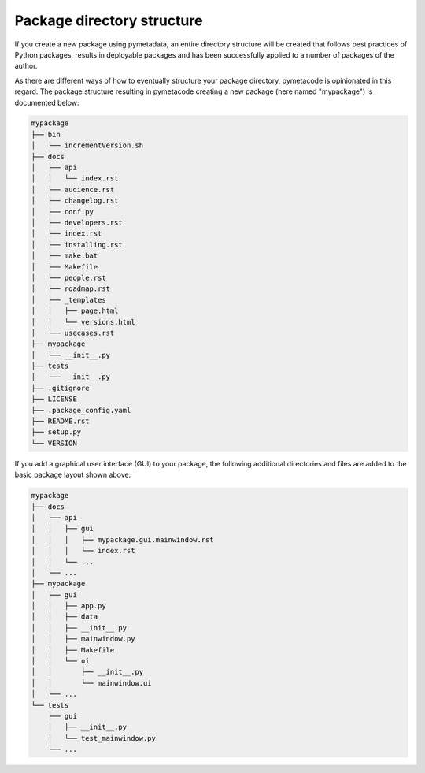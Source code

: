 ===========================
Package directory structure
===========================

If you create a new package using pymetadata, an entire directory structure will be created that follows best practices of Python packages, results in deployable packages and has been successfully applied to a number of packages of the author.

As there are different ways of how to eventually structure your package directory, pymetacode is opinionated in this regard. The package structure resulting in pymetacode creating a new package (here named "mypackage") is documented below:

.. code-block:: bash

    mypackage
    ├── bin
    │   └── incrementVersion.sh
    ├── docs
    │   ├── api
    │   │   └── index.rst
    │   ├── audience.rst
    │   ├── changelog.rst
    │   ├── conf.py
    │   ├── developers.rst
    │   ├── index.rst
    │   ├── installing.rst
    │   ├── make.bat
    │   ├── Makefile
    │   ├── people.rst
    │   ├── roadmap.rst
    │   ├── _templates
    │   │   ├── page.html
    │   │   └── versions.html
    │   └── usecases.rst
    ├── mypackage
    │   └── __init__.py
    ├── tests
    │   └── __init__.py
    ├── .gitignore
    ├── LICENSE
    ├── .package_config.yaml
    ├── README.rst
    ├── setup.py
    └── VERSION


If you add a graphical user interface (GUI) to your package, the following additional directories and files are added to the basic package layout shown above:

.. code-block::

    mypackage
    ├── docs
    │   ├── api
    │   │   ├── gui
    │   │   │   ├── mypackage.gui.mainwindow.rst
    │   │   │   └── index.rst
    │   │   └── ...
    │   └── ...
    ├── mypackage
    │   ├── gui
    │   │   ├── app.py
    │   │   ├── data
    │   │   ├── __init__.py
    │   │   ├── mainwindow.py
    │   │   ├── Makefile
    │   │   └── ui
    │   │       ├── __init__.py
    │   │       └── mainwindow.ui
    │   └── ...
    └── tests
        ├── gui
        │   ├── __init__.py
        │   └── test_mainwindow.py
        └── ...
